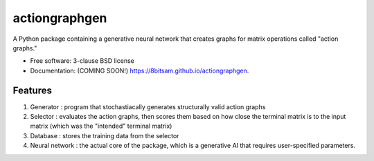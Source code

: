 ==============
actiongraphgen
==============

.. image:: https://github.com/8bitsam/actiongraphgen/actions/workflows/testing.yml/badge.svg
   :target: https://github.com/8bitsam/actiongraphgen/actions/workflows/testing.yml


.. image:: https://img.shields.io/pypi/v/actiongraphgen.svg
        :target: https://pypi.python.org/pypi/actiongraphgen


A Python package containing a generative neural network that creates graphs for matrix operations called "action graphs."


* Free software: 3-clause BSD license
* Documentation: (COMING SOON!) https://8bitsam.github.io/actiongraphgen.

Features
--------
1) Generator : program that stochastiacally generates structurally valid action graphs

2) Selector : evaluates the action graphs, then scores them based on how close the terminal matrix is to the input matrix (which was the "intended" terminal matrix)

3) Database : stores the training data from the selector

4) Neural network : the actual core of the package, which is a generative AI that requires user-specified parameters.
